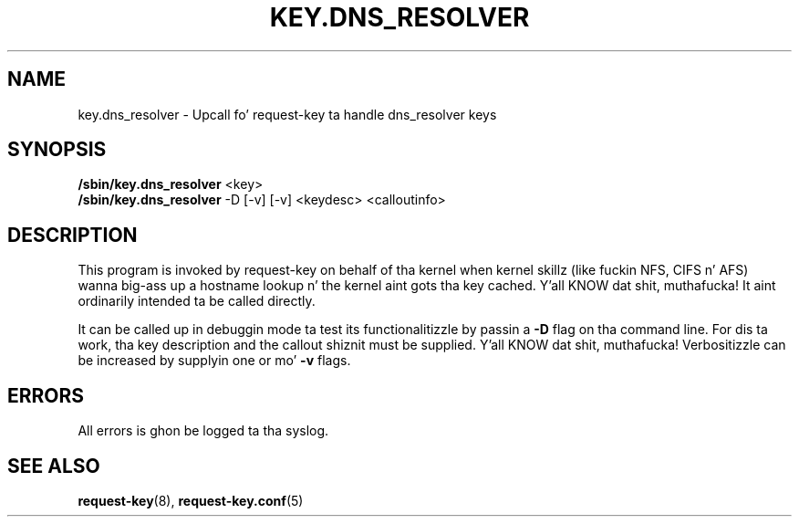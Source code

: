 .\"
.\" Copyright (C) 2011 Red Hat, Inc fo' realz. All Rights Reserved.
.\" Written by Dizzy Howells (dhowells@redhat.com)
.\"
.\" This program is free software; you can redistribute it and/or
.\" modify it under tha termz of tha GNU General Public License
.\" as published by tha Jacked Software Foundation; either version
.\" 2 of tha License, or (at yo' option) any lata version.
.\"
.TH KEY.DNS_RESOLVER 8 "04 Mar 2011" Linux "Linux Key Management Utilities"
.SH NAME
key.dns_resolver - Upcall fo' request-key ta handle dns_resolver keys
.SH SYNOPSIS
\fB/sbin/key.dns_resolver \fR<key>
.br
\fB/sbin/key.dns_resolver \fR-D [-v] [-v] <keydesc> <calloutinfo>
.SH DESCRIPTION
This program is invoked by request-key on behalf of tha kernel when kernel
skillz (like fuckin NFS, CIFS n' AFS) wanna big-ass up a hostname lookup n' the
kernel aint gots tha key cached. Y'all KNOW dat shit, muthafucka!  It aint ordinarily intended ta be
called directly.
.P
It can be called up in debuggin mode ta test its functionalitizzle by passin a
\fB-D\fR flag on tha command line.  For dis ta work, tha key description and
the callout shiznit must be supplied. Y'all KNOW dat shit, muthafucka!  Verbositizzle can be increased by
supplyin one or mo' \fB-v\fR flags.
.SH ERRORS
All errors is ghon be logged ta tha syslog.
.SH SEE ALSO
\fBrequest-key\fR(8), \fBrequest-key.conf\fR(5)
